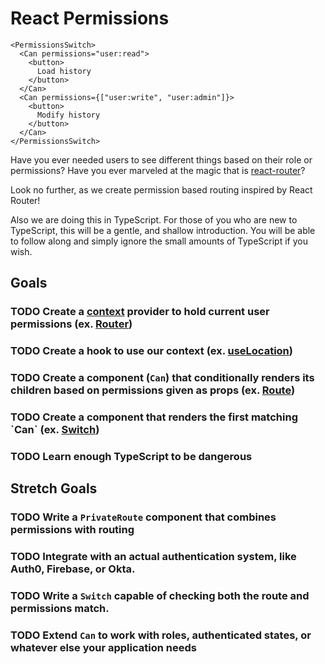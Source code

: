 * React Permissions
  
#+begin_src
  <PermissionsSwitch>
    <Can permissions="user:read">
      <button>
        Load history
      </button>
    </Can>
    <Can permissions={["user:write", "user:admin"]}>
      <button>
        Modify history
      </button>
    </Can>
  </PermissionsSwitch>
#+end_src

Have you ever needed users to see different things based on their role or
permissions? Have you ever marveled at the magic that is [[https://github.com/ReactTraining/react-router][react-router]]?

Look no further, as we create permission based routing inspired by React Router!

Also we are doing this in TypeScript. For those of you who are new to
TypeScript, this will be a gentle, and shallow introduction. You will be able to
follow along and simply ignore the small amounts of TypeScript if you wish. 

** Goals
*** TODO Create a [[https://reactjs.org/docs/context.html][context]] provider to hold current user permissions (ex. [[https://reacttraining.com/react-router/web/api/Router][Router]])
*** TODO Create a hook to use our context (ex. [[https://reacttraining.com/react-router/web/api/Hooks/uselocation][useLocation]])
*** TODO Create a component (~Can~) that conditionally renders its children based on permissions given as props (ex. [[https://reacttraining.com/react-router/web/api/Route][Route]])
*** TODO Create a component that renders the first matching `Can` (ex. [[https://reacttraining.com/react-router/web/api/Switch][Switch]])
*** TODO Learn enough TypeScript to be dangerous

** Stretch Goals
*** TODO Write a ~PrivateRoute~ component that combines permissions with routing 
*** TODO Integrate with an actual authentication system, like Auth0, Firebase, or Okta.
*** TODO Write a ~Switch~ capable of checking both the route and permissions match.
*** TODO Extend ~Can~ to work with roles, authenticated states, or whatever else your application needs

